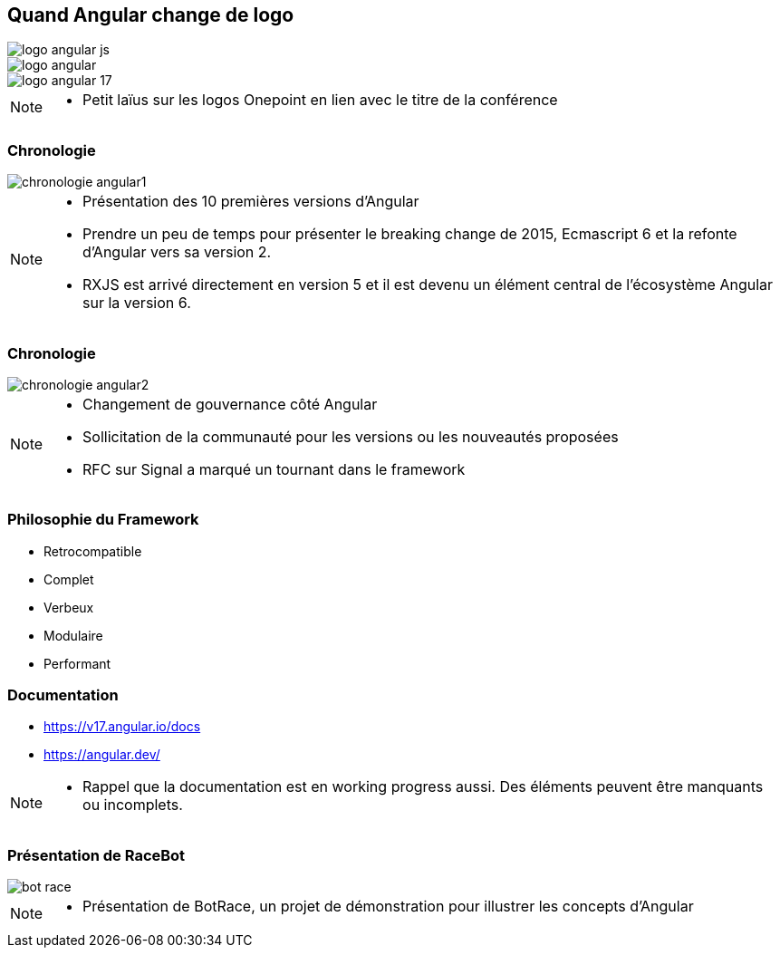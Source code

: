 [.columns]
== Quand Angular change de logo

[.column.is-one-third]
image::images/intro/angular/logo_angular_js.png[]
[.column.is-one-third]
image::images/intro/angular/logo_angular.png[]
[.column.is-one-third]
image::images/common/logo_angular_17.png[]


[NOTE.speaker]
--
* Petit laïus sur les logos Onepoint en lien avec le titre de la conférence
--

=== Chronologie

image::images/intro/angular/chronologie-angular1.png[]


[NOTE.speaker]
--
* Présentation des 10 premières versions d'Angular
* Prendre un peu de temps pour présenter le breaking change de 2015, Ecmascript 6 et la refonte d'Angular vers sa version 2.
* RXJS est arrivé directement en version 5 et il est devenu un élément central de l'écosystème Angular sur la version 6.
--

=== Chronologie

image::images/intro/angular/chronologie-angular2.png[]


[NOTE.speaker]
--
* Changement de gouvernance côté Angular
* Sollicitation de la communauté pour les versions ou les nouveautés proposées
* RFC sur Signal a marqué un tournant dans le framework
--

=== Philosophie du Framework

[%step.defer-2-col]
* Retrocompatible
* Complet
* Verbeux
* Modulaire
* Performant

=== Documentation

[%step]
* https://v17.angular.io/docs

* https://angular.dev/


[NOTE.speaker]
--
* Rappel que la documentation est en working progress aussi. Des éléments peuvent être manquants ou incomplets.
--

=== Présentation de RaceBot

image::images/intro/bot-race/bot-race.png[]


[NOTE.speaker]
--
* Présentation de BotRace, un projet de démonstration pour illustrer les concepts d'Angular
--
